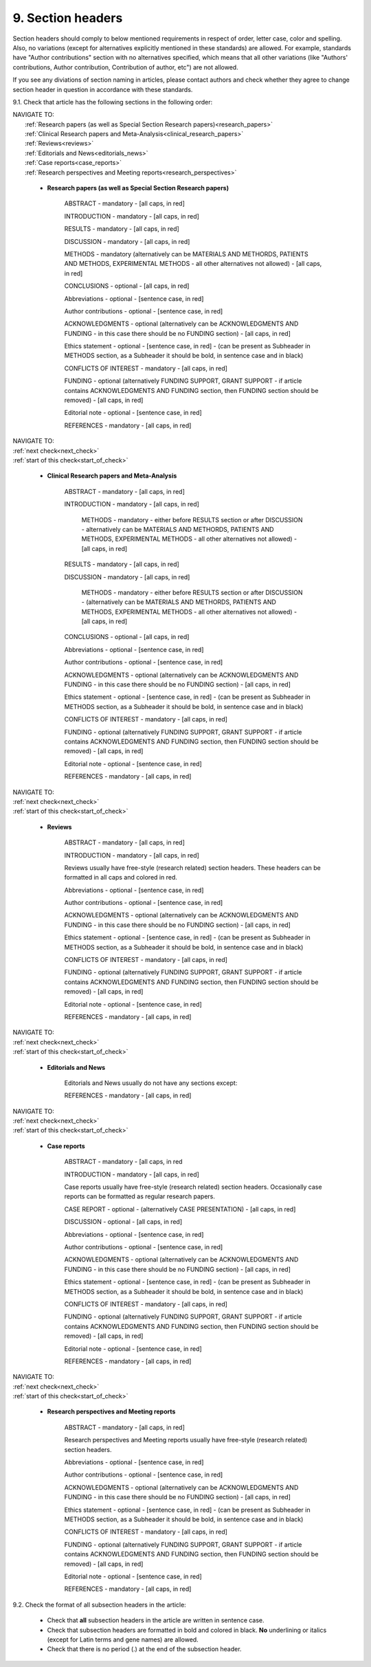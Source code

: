 9. Section headers
------------------
.. _start_of_check:

Section headers should comply to below mentioned requirements in respect of order, letter case, color and spelling. Also, no variations (except for alternatives explicitly mentioned in these standards) are allowed. For example, standards have "Author contributions" section with no alternatives specified, which means that all other variations (like "Authors' contributions, Author contribution, Contribution of author, etc") are not allowed.

If you see any diviations of section naming in articles, please contact authors and check whether they agree to change section header in question in accordance with these standards.


9.1. Check that article has the following sections in the following order:

| NAVIGATE TO:
|	:ref:`Research papers (as well as Special Section Research papers)<research_papers>`
|	:ref:`Clinical Research papers and Meta-Analysis<clinical_research_papers>`
|	:ref:`Reviews<reviews>`
|	:ref:`Editorials and News<editorials_news>`
|	:ref:`Case reports<case_reports>`
|	:ref:`Research perspectives and Meeting reports<research_perspectives>`

.. role:: red

.. _research_papers:

	- **Research papers (as well as Special Section Research papers)**

		:red:`ABSTRACT` - mandatory - [all caps, in red]

		:red:`INTRODUCTION` - mandatory - [all caps, in red]

		:red:`RESULTS` - mandatory - [all caps, in red]

		:red:`DISCUSSION` - mandatory - [all caps, in red]

		:red:`METHODS` - mandatory (alternatively can be :red:`MATERIALS AND METHORDS`, :red:`PATIENTS AND METHODS`, :red:`EXPERIMENTAL METHODS` - all other alternatives not allowed) - [all caps, in red]

		:red:`CONCLUSIONS` - optional - [all caps, in red]

		:red:`Abbreviations` - optional - [sentence case, in red]

		:red:`Author contributions` - optional - [sentence case, in red]

		:red:`ACKNOWLEDGMENTS` - optional (alternatively can be :red:`ACKNOWLEDGMENTS AND FUNDING` - in this case there should be no :red:`FUNDING section`) - [all caps, in red]

		:red:`Ethics statement` - optional - [sentence case, in red] - (can be present as Subheader in :red:`METHODS` section, as a Subheader it should be bold, in sentence case and in black)

		:red:`CONFLICTS OF INTEREST` - mandatory - [all caps, in red]

		:red:`FUNDING` - optional (alternatively :red:`FUNDING SUPPORT`, :red:`GRANT SUPPORT` - if article contains :red:`ACKNOWLEDGMENTS AND FUNDING` section, then :red:`FUNDING` section should be removed) - [all caps, in red]

		:red:`Editorial note` - optional - [sentence case, in red]

		:red:`REFERENCES` - mandatory - [all caps, in red]


| NAVIGATE TO:
| :ref:`next check<next_check>`
| :ref:`start of this check<start_of_check>`

.. _clinical_research_papers:

	- **Clinical Research papers and Meta-Analysis**

		:red:`ABSTRACT` - mandatory - [all caps, in red]

		:red:`INTRODUCTION` - mandatory - [all caps, in red]

			:red:`METHODS` - mandatory - either before :red:`RESULTS` section or after :red:`DISCUSSION` - alternatively can be :red:`MATERIALS AND METHORDS`, :red:`PATIENTS AND METHODS`, :red:`EXPERIMENTAL METHODS` - all other alternatives not allowed) - [all caps, in red]

		:red:`RESULTS` - mandatory - [all caps, in red]

		:red:`DISCUSSION` - mandatory - [all caps, in red]

			:red:`METHODS` - mandatory - either before :red:`RESULTS` section or after :red:`DISCUSSION` - (alternatively can be :red:`MATERIALS AND METHORDS`, :red:`PATIENTS AND METHODS`, :red:`EXPERIMENTAL METHODS` - all other alternatives not allowed) - [all caps, in red]

		:red:`CONCLUSIONS` - optional - [all caps, in red]

		:red:`Abbreviations` - optional - [sentence case, in red]

		:red:`Author contributions` - optional - [sentence case, in red]

		:red:`ACKNOWLEDGMENTS` - optional (alternatively can be :red:`ACKNOWLEDGMENTS AND FUNDING` - in this case there should be no :red:`FUNDING` section) - [all caps, in red]

		:red:`Ethics statement` - optional - [sentence case, in red] - (can be present as Subheader in :red:`METHODS` section, as a Subheader it should be bold, in sentence case and in black)

		:red:`CONFLICTS OF INTEREST` - mandatory - [all caps, in red]

		:red:`FUNDING` - optional (alternatively :red:`FUNDING SUPPORT`, :red:`GRANT SUPPORT` - if article contains :red:`ACKNOWLEDGMENTS AND FUNDING` section, then :red:`FUNDING` section should be removed) - [all caps, in red]

		:red:`Editorial note` - optional - [sentence case, in red]

		:red:`REFERENCES` - mandatory - [all caps, in red]

| NAVIGATE TO:
| :ref:`next check<next_check>`
| :ref:`start of this check<start_of_check>`

.. _reviews:

	- **Reviews**

		:red:`ABSTRACT` - mandatory - [all caps, in red]

		:red:`INTRODUCTION` - mandatory - [all caps, in red]


		Reviews usually have free-style (research related) section headers. These headers can be formatted in all caps and colored in red.


		:red:`Abbreviations` - optional - [sentence case, in red]

		:red:`Author contributions` - optional - [sentence case, in red]

		:red:`ACKNOWLEDGMENTS` - optional (alternatively can be :red:`ACKNOWLEDGMENTS AND FUNDING` - in this case there should be no FUNDING section) - [all caps, in red]

		:red:`Ethics statement` - optional - [sentence case, in red] - (can be present as Subheader in :red:`METHODS` section, as a Subheader it should be bold, in sentence case and in black)

		:red:`CONFLICTS OF INTEREST` - mandatory - [all caps, in red]

		:red:`FUNDING` - optional (alternatively :red:`FUNDING SUPPORT`, :red:`GRANT SUPPORT` - if article contains :red:`ACKNOWLEDGMENTS AND FUNDING` section, then :red:`FUNDING` section should be removed) - [all caps, in red]

		:red:`Editorial note` - optional - [sentence case, in red]

		:red:`REFERENCES` - mandatory - [all caps, in red]

| NAVIGATE TO:
| :ref:`next check<next_check>`
| :ref:`start of this check<start_of_check>`

.. _editorials_news:

	- **Editorials and News**

		Editorials and News usually do not have any sections except:

		:red:`REFERENCES` - mandatory - [all caps, in red]

| NAVIGATE TO:
| :ref:`next check<next_check>`
| :ref:`start of this check<start_of_check>`

.. _case_reports:

	- **Case reports**

		:red:`ABSTRACT` - mandatory - [all caps, in red
	
		:red:`INTRODUCTION` - mandatory - [all caps, in red]

	
		Case reports usually have free-style (research related) section headers. Occasionally case reports can be formatted as regular research papers.


		:red:`CASE REPORT` - optional - (alternatively :red:`CASE PRESENTATION`) - [all caps, in red]

		:red:`DISCUSSION` - optional - [all caps, in red]

		:red:`Abbreviations` - optional - [sentence case, in red]

		:red:`Author contributions` - optional - [sentence case, in red]

		:red:`ACKNOWLEDGMENTS` - optional (alternatively can be :red:`ACKNOWLEDGMENTS AND FUNDING` - in this case there should be no :red:`FUNDING` section) - [all caps, in red]

		:red:`Ethics statement` - optional - [sentence case, in red] - (can be present as Subheader in :red:`METHODS` section, as a Subheader it should be bold, in sentence case and in black)

		:red:`CONFLICTS OF INTEREST` - mandatory - [all caps, in red]

		:red:`FUNDING` - optional (alternatively :red:`FUNDING SUPPORT`, :red:`GRANT SUPPORT` - if article contains :red:`ACKNOWLEDGMENTS AND FUNDING` section, then :red:`FUNDING` section should be removed) - [all caps, in red]

		:red:`Editorial note` - optional - [sentence case, in red]

		:red:`REFERENCES` - mandatory - [all caps, in red]

| NAVIGATE TO:
| :ref:`next check<next_check>`
| :ref:`start of this check<start_of_check>`

.. _research_perspectives:

	- **Research perspectives and Meeting reports**
		
		:red:`ABSTRACT` - mandatory - [all caps, in red]
	

		Research perspectives and Meeting reports usually have free-style (research related) section headers.
	

		:red:`Abbreviations` - optional - [sentence case, in red]

		:red:`Author contributions` - optional - [sentence case, in red]

		:red:`ACKNOWLEDGMENTS` - optional (alternatively can be :red:`ACKNOWLEDGMENTS AND FUNDING` - in this case there should be no :red:`FUNDING section`) - [all caps, in red]

		:red:`Ethics statement` - optional - [sentence case, in red] - (can be present as Subheader in :red:`METHODS` section, as a Subheader it should be bold, in sentence case and in black)

		:red:`CONFLICTS OF INTEREST` - mandatory - [all caps, in red]

		:red:`FUNDING` - optional (alternatively :red:`FUNDING SUPPORT`, :red:`GRANT SUPPORT` - if article contains :red:`ACKNOWLEDGMENTS AND FUNDING` section, then :red:`FUNDING` section should be removed) - [all caps, in red]

		:red:`Editorial note` - optional - [sentence case, in red]

		:red:`REFERENCES` - mandatory - [all caps, in red]


.. _next_check:

9.2. Check the format of all subsection headers in the article:
	
	- Check that **all** subsection headers in the article are written in sentence case.

	- Check that subsection headers are formatted in bold and colored in black. **No** underlining or italics (except for Latin terms and gene names) are allowed.

	- Check that there is no period (.) at the end of the subsection header.




















+---------------------------------+--------------+-----------------------------+
| Section                         | Mandatory?   | Format                      |
+=================================+==============+=============================+
| | ABSTRACT                      | Yes          | all caps, bold, in red      |
+---------------------------------+--------------+-----------------------------+
| | INTRODUCTION                  | Yes          | all caps, bold, in red      |
+---------------------------------+--------------+-----------------------------+
| | DISCUSSION                    | Yes          | all caps, bold, in red      |
+---------------------------------+--------------+-----------------------------+
| | METHORDS                      | Yes          | all caps, bold, in red      |
| |                               |              |                             |
| | alternatively:                |              |                             |
| | MATERIALS AND METHORDS        |              |                             |
| | PATIENTS AND METHODS          |              |                             |
| | EXPERIMENTAL METHODS          |              |                             |
+---------------------------------+--------------+-----------------------------+
| | CONCLUSIONS                   | No           | all caps, bold, in red      |
+---------------------------------+--------------+-----------------------------+
| | Abbreviations	              | No           | sentence case, bold in red] |
+---------------------------------+--------------+-----------------------------+
| | Author contributions          | No           | sentence case, bold in red] |
+---------------------------------+--------------+-----------------------------+
| | Abbreviations	              | No           | sentence case, bold in red] |
+---------------------------------+--------------+-----------------------------+
| | ACKNOWLEDGMENTS               | No           | all caps, bold, in red      |
| |                               |              |                             |
| | alternatively:                |              |                             |
| | ACKNOWLEDGMENTS AND FUNDING   |              |                             |
| | (in this case there should    |              |                             |
| | be no FUNDING section)        |              |                             |
+---------------------------------+--------------+-----------------------------+
| | Ethics statement              | No           | sentence case, bold in red] |
+---------------------------------+--------------+-----------------------------+
| | CONFLICTS OF INTEREST         | Yes          | all caps, bold, in red      |
+---------------------------------+--------------+-----------------------------+
| | FUNDING                       | No           | all caps, bold, in red      |
| |                               |              |                             |
| | alternatively:                |              |                             |
| | FUNDING SUPPORT               |              |                             |
| | GRANT SUPPORT                 |              |                             |
| | (if article contains          |              |                             |
| | ACKNOWLEDGMENTS AND FUNDING   |              |                             |
| | section, then FUNDING         |              |                             |
| | section should be removed)    |              |                             |
+---------------------------------+--------------+-----------------------------+
| | Editorial note                | No           | sentence case, bold in red] |
+---------------------------------+--------------+-----------------------------+
| | REFERENCES                    | Yes          | all caps, bold, in red      |
+---------------------------------+--------------+-----------------------------+
